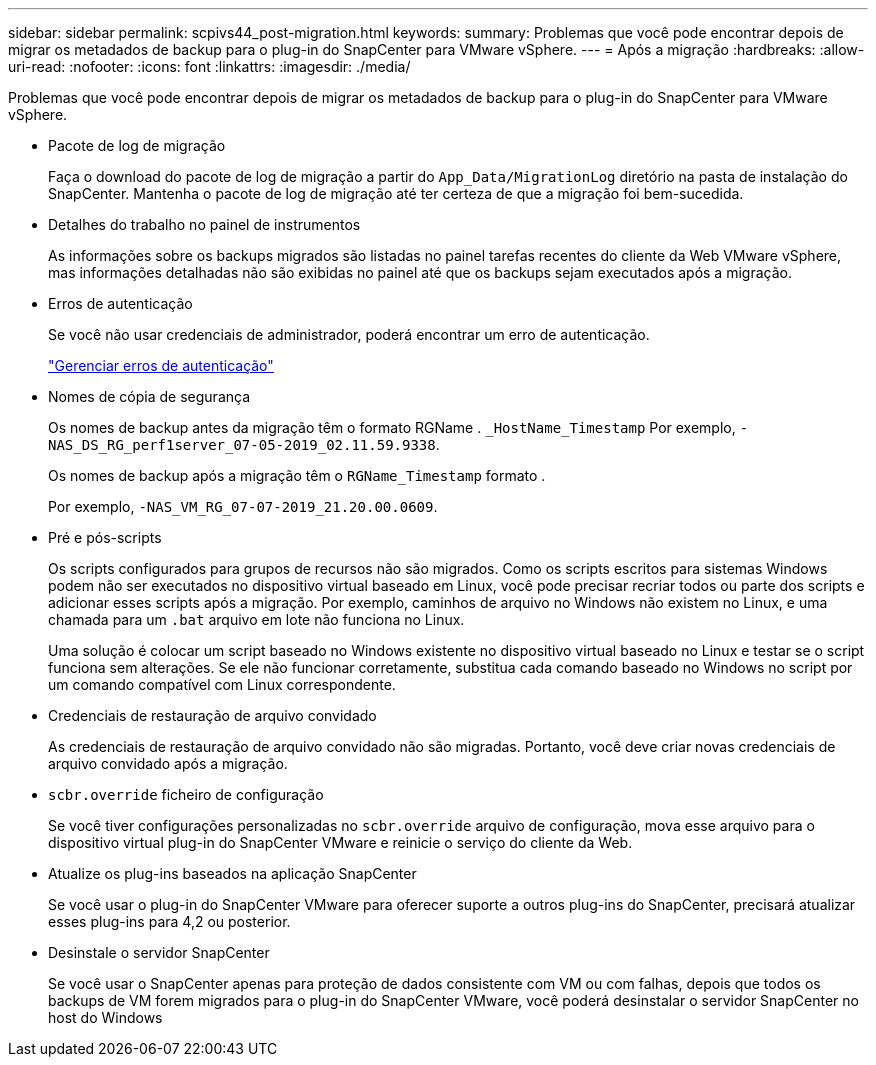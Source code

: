 ---
sidebar: sidebar 
permalink: scpivs44_post-migration.html 
keywords:  
summary: Problemas que você pode encontrar depois de migrar os metadados de backup para o plug-in do SnapCenter para VMware vSphere. 
---
= Após a migração
:hardbreaks:
:allow-uri-read: 
:nofooter: 
:icons: font
:linkattrs: 
:imagesdir: ./media/


[role="lead"]
Problemas que você pode encontrar depois de migrar os metadados de backup para o plug-in do SnapCenter para VMware vSphere.

* Pacote de log de migração
+
Faça o download do pacote de log de migração a partir do `App_Data/MigrationLog` diretório na pasta de instalação do SnapCenter. Mantenha o pacote de log de migração até ter certeza de que a migração foi bem-sucedida.

* Detalhes do trabalho no painel de instrumentos
+
As informações sobre os backups migrados são listadas no painel tarefas recentes do cliente da Web VMware vSphere, mas informações detalhadas não são exibidas no painel até que os backups sejam executados após a migração.

* Erros de autenticação
+
Se você não usar credenciais de administrador, poderá encontrar um erro de autenticação.

+
link:scpivs44_manage_authentication_errors.html["Gerenciar erros de autenticação"]

* Nomes de cópia de segurança
+
Os nomes de backup antes da migração têm o formato RGName . `_HostName_Timestamp` Por exemplo, `-NAS_DS_RG_perf1server_07-05-2019_02.11.59.9338`.

+
Os nomes de backup após a migração têm o `RGName_Timestamp` formato .

+
Por exemplo, `-NAS_VM_RG_07-07-2019_21.20.00.0609`.

* Pré e pós-scripts
+
Os scripts configurados para grupos de recursos não são migrados. Como os scripts escritos para sistemas Windows podem não ser executados no dispositivo virtual baseado em Linux, você pode precisar recriar todos ou parte dos scripts e adicionar esses scripts após a migração. Por exemplo, caminhos de arquivo no Windows não existem no Linux, e uma chamada para um `.bat` arquivo em lote não funciona no Linux.

+
Uma solução é colocar um script baseado no Windows existente no dispositivo virtual baseado no Linux e testar se o script funciona sem alterações. Se ele não funcionar corretamente, substitua cada comando baseado no Windows no script por um comando compatível com Linux correspondente.

* Credenciais de restauração de arquivo convidado
+
As credenciais de restauração de arquivo convidado não são migradas. Portanto, você deve criar novas credenciais de arquivo convidado após a migração.

* `scbr.override` ficheiro de configuração
+
Se você tiver configurações personalizadas no `scbr.override` arquivo de configuração, mova esse arquivo para o dispositivo virtual plug-in do SnapCenter VMware e reinicie o serviço do cliente da Web.

* Atualize os plug-ins baseados na aplicação SnapCenter
+
Se você usar o plug-in do SnapCenter VMware para oferecer suporte a outros plug-ins do SnapCenter, precisará atualizar esses plug-ins para 4,2 ou posterior.

* Desinstale o servidor SnapCenter
+
Se você usar o SnapCenter apenas para proteção de dados consistente com VM ou com falhas, depois que todos os backups de VM forem migrados para o plug-in do SnapCenter VMware, você poderá desinstalar o servidor SnapCenter no host do Windows


